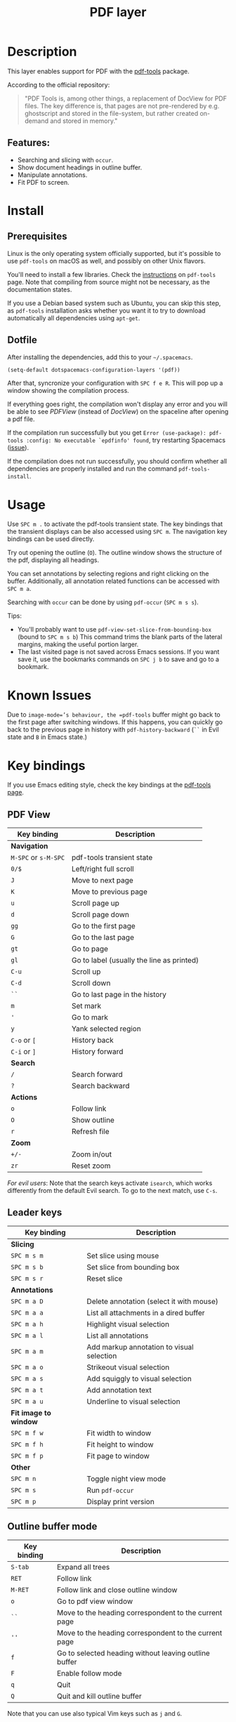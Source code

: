 #+TITLE: PDF layer

#+TAGS: layer|reader

[[file:img/pdf.png]]

* Table of Contents                     :TOC_5_gh:noexport:
- [[#description][Description]]
  - [[#features][Features:]]
- [[#install][Install]]
  - [[#prerequisites][Prerequisites]]
  - [[#dotfile][Dotfile]]
- [[#usage][Usage]]
- [[#known-issues][Known Issues]]
- [[#key-bindings][Key bindings]]
  - [[#pdf-view][PDF View]]
  - [[#leader-keys][Leader keys]]
  - [[#outline-buffer-mode][Outline buffer mode]]
  - [[#annotation-list-mode][Annotation list mode]]
  - [[#occur-mode][Occur mode]]

* Description
This layer enables support for PDF with the [[https://github.com/politza/pdf-tools][pdf-tools]] package.

According to the official repository:

#+BEGIN_QUOTE
  "PDF Tools is, among other things, a replacement of DocView for PDF files. The
  key difference is, that pages are not pre-rendered by e.g. ghostscript and
  stored in the file-system, but rather created on-demand and stored in memory."
#+END_QUOTE

** Features:
- Searching and slicing with =occur=.
- Show document headings in outline buffer.
- Manipulate annotations.
- Fit PDF to screen.

* Install
** Prerequisites
Linux is the only operating system officially supported, but it's possible to
use =pdf-tools= on macOS as well, and possibly on other Unix flavors.

You'll need to install a few libraries. Check the [[https://github.com/politza/pdf-tools#server-prerequisites][instructions]] on
=pdf-tools= page. Note that compiling from source might not be necessary, as
the documentation states.

If you use a Debian based system such as Ubuntu, you can skip this step, as
=pdf-tools= installation asks whether you want it to try to download
automatically all dependencies using =apt-get=.

** Dotfile
After installing the dependencies, add this to your =~/.spacemacs=.

#+BEGIN_SRC emacs-lisp
  (setq-default dotspacemacs-configuration-layers '(pdf))
#+END_SRC

After that, syncronize your configuration with ~SPC f e R~. This will pop up a
window showing the compilation process.

If everything goes right, the compilation won't display any error and you will
be able to see /PDFView/ (instead of /DocView/) on the spaceline after opening a
pdf file.

If the compilation run successfully but you get
=Error (use-package): pdf-tools :config: No executable `epdfinfo' found=,
try restarting Spacemacs ([[https://github.com/politza/pdf-tools/issues/31][issue]]).

If the compilation does not run successfully, you should confirm whether all
dependencies are properly installed and run the command =pdf-tools-install=.

* Usage
Use ~SPC m .~ to activate the pdf-tools transient state.
The key bindings that the transient displays can be also accessed using ~SPC m~. The
navigation key bindings can be used directly.

Try out opening the outline (~O~). The outline window shows the structure of the
pdf, displaying all headings.

You can set annotations by selecting regions and right clicking on the buffer.
Additionally, all annotation related functions can be accessed with ~SPC m a~.

Searching with =occur= can be done by using =pdf-occur= (~SPC m s s~).

Tips:
- You'll probably want to use =pdf-view-set-slice-from-bounding-box= (bound to
  ~SPC m s b~) This command trims the blank parts of the
  lateral margins, making the useful portion larger.
- The last visited page is not saved across Emacs sessions. If you want save it,
  use the bookmarks commands on ~SPC j b~ to save and go to a bookmark.

* Known Issues
Due to =image-mode=’s behaviour, the =pdf-tools= buffer might go back to the
first page after switching windows. If this happens, you can quickly go back to
the previous page in history with =pdf-history-backward= (~``~ in Evil state and
~B~ in Emacs state.)

* Key bindings
If you use Emacs editing style, check the key bindings at the [[https://github.com/politza/pdf-tools#some-keybindings][pdf-tools page]].

** PDF View

| *Key binding*        | *Description*                             |
|----------------------+-------------------------------------------|
| *Navigation*         |                                           |
|----------------------+-------------------------------------------|
| ~M-SPC~ or ~s-M-SPC~ | pdf-tools transient state                 |
| ~0/$~                | Left/right full scroll                    |
| ~J~                  | Move to next page                         |
| ~K~                  | Move to previous page                     |
| ~u~                  | Scroll page up                            |
| ~d~                  | Scroll page down                          |
| ~gg~                 | Go to the first page                      |
| ~G~                  | Go to the last page                       |
| ~gt~                 | Go to page                                |
| ~gl~                 | Go to label (usually the line as printed) |
| ~C-u~                | Scroll up                                 |
| ~C-d~                | Scroll down                               |
| ~``~                 | Go to last page in the history            |
| ~m~                  | Set mark                                  |
| ~'~                  | Go to mark                                |
| ~y~                  | Yank selected region                      |
| ~C-o~ or ~[~         | History back                              |
| ~C-i~ or ~]~         | History forward                           |
|----------------------+-------------------------------------------|
| *Search*             |                                           |
|----------------------+-------------------------------------------|
| ~/~                  | Search forward                            |
| ~?~                  | Search backward                           |
|----------------------+-------------------------------------------|
| *Actions*            |                                           |
|----------------------+-------------------------------------------|
| ~o~                  | Follow link                               |
| ~O~                  | Show outline                              |
| ~r~                  | Refresh file                              |
|----------------------+-------------------------------------------|
| *Zoom*               |                                           |
|----------------------+-------------------------------------------|
| ~+/-~                | Zoom in/out                               |
| ~zr~                 | Reset zoom                                |
|----------------------+-------------------------------------------|

/For evil users/: Note that the search keys activate =isearch=, which works
differently from the default Evil search. To go to the next match, use ~C-s~.

** Leader keys

| *Key binding*         | *Description*                             |
|-----------------------+-------------------------------------------|
| *Slicing*             |                                           |
|-----------------------+-------------------------------------------|
| ~SPC m s m~           | Set slice using mouse                     |
| ~SPC m s b~           | Set slice from bounding box               |
| ~SPC m s r~           | Reset slice                               |
|-----------------------+-------------------------------------------|
| *Annotations*         |                                           |
|-----------------------+-------------------------------------------|
| ~SPC m a D~           | Delete annotation (select it with mouse)  |
| ~SPC m a a~           | List all attachments in a dired buffer    |
| ~SPC m a h~           | Highlight visual selection                |
| ~SPC m a l~           | List all annotations                      |
| ~SPC m a m~           | Add markup annotation to visual selection |
| ~SPC m a o~           | Strikeout visual selection                |
| ~SPC m a s~           | Add squiggly to visual selection          |
| ~SPC m a t~           | Add annotation text                       |
| ~SPC m a u~           | Underline to visual selection             |
|-----------------------+-------------------------------------------|
| *Fit image to window* |                                           |
|-----------------------+-------------------------------------------|
| ~SPC m f w~           | Fit width to window                       |
| ~SPC m f h~           | Fit height to window                      |
| ~SPC m f p~           | Fit page to window                        |
|-----------------------+-------------------------------------------|
| *Other*               |                                           |
|-----------------------+-------------------------------------------|
| ~SPC m n~             | Toggle night view mode                    |
| ~SPC m s~             | Run =pdf-occur=                           |
| ~SPC m p~             | Display print version                     |

** Outline buffer mode

| *Key binding* | *Description*                                         |
|---------------+-------------------------------------------------------|
| ~S-tab~       | Expand all trees                                      |
| ~RET~         | Follow link                                           |
| ~M-RET~       | Follow link and close outline window                  |
| ~o~           | Go to pdf view window                                 |
| ~``~          | Move to the heading correspondent to the current page |
| ~''~          | Move to the heading correspondent to the current page |
| ~f~           | Go to selected heading without leaving outline buffer |
| ~F~           | Enable follow mode                                    |
| ~q~           | Quit                                                  |
| ~Q~           | Quit and kill outline buffer                          |

Note that you can use also typical Vim keys such as ~j~ and ~G~.

** Annotation list mode

| Key binding | Description                   |
|-------------+-------------------------------|
| ~d~         | Mark for deletion             |
| ~x~         | Apply action for marked items |
| ~u~         | Unmark item                   |
| ~q~         | Quit                          |

** Occur mode

| Key binding | Description    |
|-------------+----------------|
| ~q~         | Quit           |
| ~g~         | Refresh buffer |
| ~r~         | Refresh buffer |

